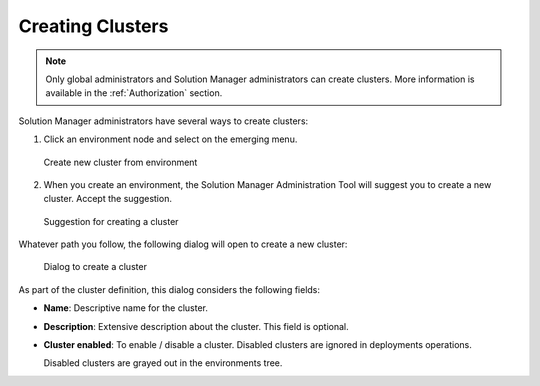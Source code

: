 .. _sm_creating_clusters:

*****************
Creating Clusters
*****************

.. note:: Only global administrators and Solution Manager administrators can create clusters. 
          More information is available in the :ref:`Authorization` section.

Solution Manager administrators have several ways to create clusters:

#. Click an environment node |environment_node| and select
   |new-cluster-text-btn| on the emerging menu.

   .. figure:: create_cluster_from_environment.png
      :align: center
      :alt: Create new cluster from environment
      :name: Create new cluster from environment

      Create new cluster from environment

#. When you create an environment, the Solution Manager Administration Tool will suggest you to create a new cluster. 
   Accept the suggestion.

   .. figure:: create_cluster_hint.png
      :align: center
      :alt: Suggestion for creating a cluster 
      :name: Suggestion for creating a cluster

      Suggestion for creating a cluster

Whatever path you follow, the following dialog will open to create a new cluster:

   .. figure:: new_cluster_dialog.png
      :align: center
      :alt: Dialog to create a cluster
      :name: Dialog to create a cluster

      Dialog to create a cluster

As part of the cluster definition, this dialog considers the following fields:

* **Name**: Descriptive name for the cluster.
* **Description**: Extensive description about the cluster. This field is optional.
* **Cluster enabled**: To enable / disable a cluster. Disabled clusters are ignored in deployments operations.

  Disabled clusters are grayed out in the environments tree.

.. |environment_node| image:: ../../common_images/environment-node.svg 
                      :width: 30px

.. |new-cluster-text-btn| image:: new-cluster-text-btn.png